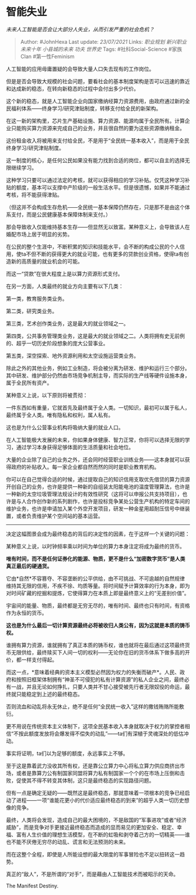 * 智能失业
  :PROPERTIES:
  :CUSTOM_ID: 智能失业
  :END:

/未来人工智能是否会让大部分人失业，从而引发严重的社会危机？/

#+BEGIN_QUOTE
  Author: #JohnHexa Last update: /23/07/2021/ Links: [[职业规划]]
  [[新兴职业]] [[未来十年]] [[小县城的未来]] [[功夫]] [[世界史]] Tags:
  #社科Social-Science #家族Clan #第一性Feminism
#+END_QUOTE

人工智能的应用毋庸置疑的会导致大量人口失去现有的工作岗位。

但是是否会导致大规模的社会问题，要看社会的基本制度架构是否可以迅速的靠近和达成新的稳态，在转向新稳态的过程中会付出多少代价。

这个新的稳态，就是人工智能企业向国家缴纳经算力资源费用，由政府通过新的全民福利体系------终身学习/研究津贴制度，转移支付给全民的新架构。

在这一新的架构里，芯片生产基础设施、算力资源、能源均属于全民所有。计算企业只能购买算力资源来完成自己的业务，并且很自然的要为这些资源缴纳租金。

这份租金收入将被用来支付给全民，不是用于“全民统一基本收入”，而是用于全民终身学习/研究津贴制度。

这一制度的核心，是任何公民如果没有能力找到合适的岗位，都可以自主的选择无限继续学习。

这种学习只要可以通过法定的考核，就可以获得相应的学习补贴。仅凭这种学习补贴的额度，基本可以支撑中产阶级的一般生活水平。但是很遗憾，如果并不能通过考核，将不能获得津贴。

（但这并不会构成生存危机------全民统一基本保障仍然存在，只是那不是由这个体系支付，而是公民健康基本保障体制来支付。）

那会导致收入仅能维持基本生存------但显然无以致富。某种意义上，会导致该人在婚配市场上居于明显的劣势。

在公民的整个生涯中，不断积累的知识和技能水平，会不断的构成公民的个人信用，使ta不但不断的获得更大的就业可能，也有更多的贷款创业资格，使得ta有创造新的高质量的就业机会的可能。

而这一“贷款”在很大程度上是以算力资源形式支付。

在另一方面，人类最终的就业方向主要有以下几类：

第一类，教育服务类业务。

第二类，研究类业务。

第三类，艺术创作类业务，这是最大的就业领域之一。

第四类，公共事务管理类业务，这是最大的就业领域之二。人类将拥有史无前例的、超乎一切历史阶段想象的庞大公营事业。

第五类，深空探索、地外资源利用和太空设施运营类业务。

除此之外的其他业务，例如工业制造，将会被分离为研发、维护和运行三个部分。其中研发、维护部分仍然由市场竞争机制主导，而实际的生产线等硬件设施本身，属于全民所有资产。

某种意义上说，以下原则将被贯彻：

一件东西如有重量，它就首先及最终属于全人类。一切知识，最初可以属于私人，最终属于全人类。唯有隐私和权利，属人私有。

这也是为什么公营事业机构将吸纳大量的就业人口。

在人工智能极大发展的未来，你如果身体健康、智力正常，你将可以选择无限的学习，通过学习本身获得足够体面的生活质量和社会地位。

大量的企业除了自己的业务之外，还会同时经营职业训练业务------这本身就可以获得政府的补贴收入。每一家企业都自然而然的同时是职业教育机构。

你可以在自己觉得合适的时候，通过提取自己的知识信用支取优先借贷的算力资源开创自己的业务，也许是提供一种新的自组装太阳能电池的温度管理算法，也许是一种新的太空垃圾管理法规设计的有效性研究（这将可以申报公共支持项目），也许是与人合作创作新的系列剧作，也许是投标竞争某处公营生产机构的特定车间的维护业务，也许是申请加入某个外空开发项目，研发一种金星用超耐压信号中继装置，或者负责维护某个空间站的基本运营。

--------------

决定这幅图景会成为最终稳态的背后的决定性的因素，在于这样一个关键的问题：

某种意义上说，以时钟频率乘以时间为单位的算力本身注定将成为最终的货币。

*唯有时间，而不是任何证券化的能源、物质，更不是什么“加密数字货币”是人类真正最后的硬通货。*

它由*自然*不容篡夺、不容垄断的公平供给，由不可挑战、不可逾越的自然规律维持其无限的信用，不疾不徐、均质等量。将时间赋予计算效率的行为本身，即为对时间矿藏的挖掘和提炼，它使得算力在本质上即是最终意义上的“无差别价值”。

宇宙间的能量、物质，最终都是无穷无尽的，唯有时间、最终也只有时间，有资格作为永恒的货币。

*这也是为什么最后一切计算资源最终必将被收归人类公有，因为这就是本质的铸币权。*

谁拥有算力资源，谁就拥有了真正本质的铸币权，谁也就将在最后通过这项最终货币无限供给，最终赎买下人间一切的权利------无论你在旧的货币体系下做多高的开价，都一样支付得起。

而这一点，*意味着经典的资本主义模型必然因为权力的失衡而破产*。人民、政府和按照旧框架体制拥有“神圣不可侵犯的私有计算资源”的私人企业之间，最终必有一战，并且无论如何挣扎，只要人类并不甘心接受被先行者无限奴役的命运，最终就只能稳定到上述的最终稳态。

否则流血和动乱将永无休止，绝不是任何“全民统一收入”这样的撒钱贿赂所能敷衍。

更不用说在传统资本主义体制下，这项全民基本收入本身就取决于权力的掌控者相信“不按此额度发放将会爆发得不偿失的动乱”------ta们有深植于灵魂深处的低估冲动。

事实将证明，ta们以为足够的额度，永远事实上不够。

至于这是靠着武力没收其所有权，还是靠公立算力中心将私立算力供应商挤出市场，或者是靠算力公有制国家同盟将算力私有制国家一个个的在市场上压倒和击败，促使其不得不转变其体制，这只是最终稳态的实现路径问题。

但有一点是确定无疑的------既然这是最终稳态，那就意味着一项根本的竞争已经启动了进程------一项“谁能花更小的代价适应最终稳态的到来”的超乎人类一切历史想像的竞争。

最终，人类将会发现，造成自己的最大困境的，不是敌国的“军事进攻”或者“经济威胁”，而是竞争对手更接近最终稳态而造成的显而易见的更加安全、稳定、幸福、富有人生价值的理想生活模型，在不断的虹吸和剥夺着己方的一切精英------谁也不能不厌倦无穷尽的动乱、谎言和无法预测的未来。

而在这整个全程，即使是人所能设想的最大限度的军事冒险也不足以扭转这一趋势。

真正的“敌人”，不是所谓的“对手”，而是藉由人工智能技术而被昭示的天命。

The Manifest Destiny.
